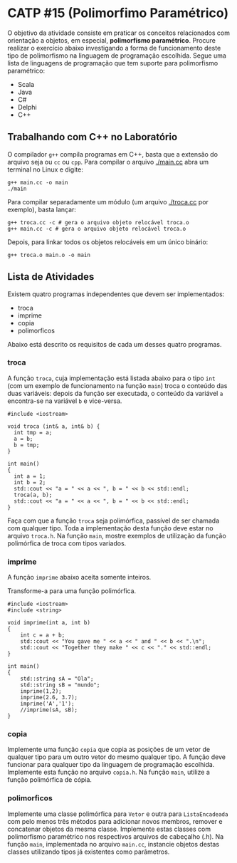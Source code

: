 # -*- coding: utf-8 -*-
# -*- mode: org -*-
#+startup: beamer overview indent

* CATP #15 (Polimorfimo Paramétrico)

O objetivo da atividade consiste em praticar os conceitos relacionados
com orientação a objetos, em especial, *polimorfismo
paramétrico*. Procure realizar o exercício abaixo investigando a forma
de funcionamento deste tipo de polimorfismo na linguagem de
programação escolhida. Segue uma lista de linguagens de programação
que tem suporte para polimorfismo paramétrico:

- Scala
- Java
- C#
- Delphi
- C++

** Trabalhando com C++ no Laboratório

O compilador =g++= compila programas em C++, basta que a extensão do
arquivo seja ou =cc= ou =cpp=. Para compilar o arquivo [[./main.cc]] abra um
terminal no Linux e digite:

#+begin_src shell :results output
g++ main.cc -o main
./main
#+end_src

#+RESULTS:
: Oi Mundo

Para compilar separadamente um módulo (um arquivo [[./troca.cc]] por
exemplo), basta lançar:

#+begin_src shell :results output
g++ troca.cc -c # gera o arquivo objeto relocável troca.o
g++ main.cc -c # gera o arquivo objeto relocável troca.o
#+end_src

#+RESULTS:

Depois, para linkar todos os objetos relocáveis em um único binário:

#+begin_src shell :results output
g++ troca.o main.o -o main
#+end_src

#+RESULTS:

** Lista de Atividades

Existem quatro programas independentes que devem ser implementados:
- troca
- imprime
- copia
- polimorficos

Abaixo está descrito os requisitos de cada um desses quatro programas.

*** troca

A função =troca=, cuja implementação está listada abaixo para o tipo =int=
(com um exemplo de funcionamento na função =main=) troca o conteúdo das
duas variáveis: depois da função ser executada, o conteúdo da variável
=a= encontra-se na variável =b= e vice-versa.

#+BEGIN_SRC C++
#include <iostream>

void troca (int& a, int& b) {
  int tmp = a;
  a = b;
  b = tmp;
}

int main()
{
  int a = 1;
  int b = 2;
  std::cout << "a = " << a << ", b = " << b << std::endl;
  troca(a, b);
  std::cout << "a = " << a << ", b = " << b << std::endl;
}
#+END_SRC

#+RESULTS:
| a = 1 | b = 2 |
| a = 2 | b = 1 |

Faça com que a função =troca= seja polimórfica, passível de ser chamada
com qualquer tipo. Toda a implementação desta função deve estar no
arquivo =troca.h=. Na função =main=, mostre exemplos de utilização da
função polimórfica de troca com tipos variados.

*** imprime

A função =imprime= abaixo aceita somente inteiros.

Transforme-a para uma função polimórfica.

#+BEGIN_SRC C++
#include <iostream>
#include <string>

void imprime(int a, int b)
{
    int c = a + b;
    std::cout << "You gave me " << a << " and " << b << ".\n";
    std::cout << "Together they make " << c << "." << std::endl;
}

int main()
{
    std::string sA = "Ola";
    std::string sB = "mundo";
    imprime(1,2);
    imprime(2.6, 3.7);
    imprime('A','1');
    //imprime(sA, sB);
}
#+end_src

#+RESULTS:
| You      | gave | me   |   1 | and |  2 |
| Together | they | make |   3 |     |    |
| You      | gave | me   |   2 | and |  3 |
| Together | they | make |   5 |     |    |
| You      | gave | me   |  65 | and | 49 |
| Together | they | make | 114 |     |    |

*** copia

Implemente uma função =copia= que copia as posições de um vetor de
qualquer tipo para um outro vetor do mesmo qualquer tipo. A função
deve funcionar para qualquer tipo da linguagem de programação
escolhida. Implemente esta função no arquivo =copia.h=. Na função =main=,
utilize a função polimórfica de cópia.

*** polimorficos

Implemente uma classe polimórfica para =Vetor= e outra para
=ListaEncadeada= com pelo menos três métodos para adicionar novos
membros, remover e concatenar objetos da mesma classe.  Implemente
estas classes com polimorfismo paramétrico nos respectivos arquivos de
cabeçalho (.h). Na função =main=, implementada no arquivo =main.cc=,
instancie objetos destas classes utilizando tipos já existentes como
parâmetros.
